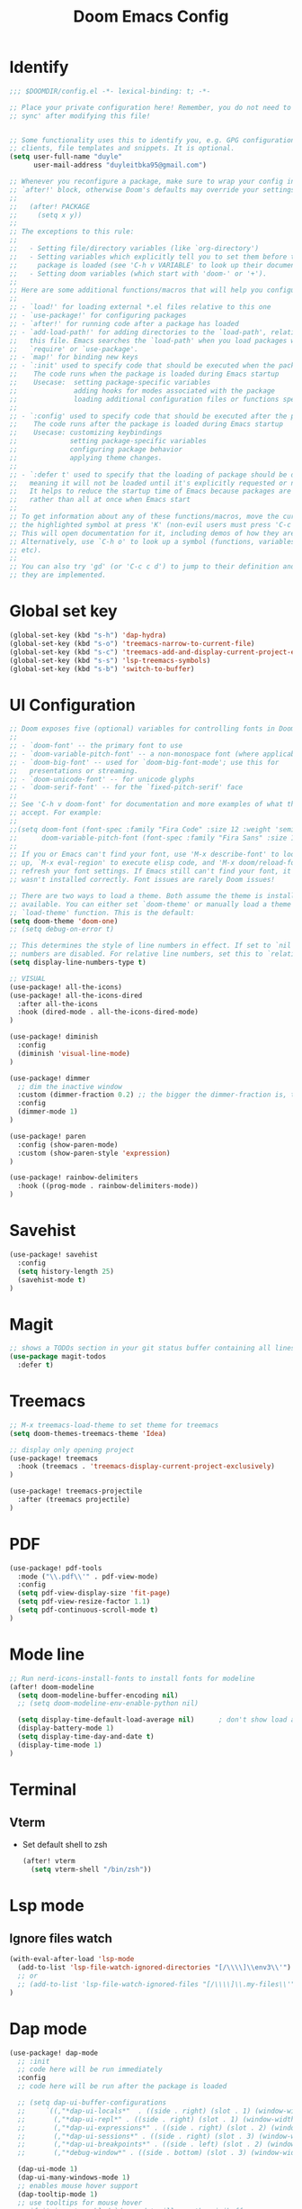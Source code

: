 #+title: Doom Emacs Config
#+PROPERTY: header-args:emacs-lisp :tangle ./config.el

* Identify
#+begin_src emacs-lisp
;;; $DOOMDIR/config.el -*- lexical-binding: t; -*-

;; Place your private configuration here! Remember, you do not need to run 'doom
;; sync' after modifying this file!


;; Some functionality uses this to identify you, e.g. GPG configuration, email
;; clients, file templates and snippets. It is optional.
(setq user-full-name "duyle"
      user-mail-address "duyleitbka95@gmail.com")

;; Whenever you reconfigure a package, make sure to wrap your config in an
;; `after!' block, otherwise Doom's defaults may override your settings. E.g.
;;
;;   (after! PACKAGE
;;     (setq x y))
;;
;; The exceptions to this rule:
;;
;;   - Setting file/directory variables (like `org-directory')
;;   - Setting variables which explicitly tell you to set them before their
;;     package is loaded (see 'C-h v VARIABLE' to look up their documentation).
;;   - Setting doom variables (which start with 'doom-' or '+').
;;
;; Here are some additional functions/macros that will help you configure Doom.
;;
;; - `load!' for loading external *.el files relative to this one
;; - `use-package!' for configuring packages
;; - `after!' for running code after a package has loaded
;; - `add-load-path!' for adding directories to the `load-path', relative to
;;   this file. Emacs searches the `load-path' when you load packages with
;;   `require' or `use-package'.
;; - `map!' for binding new keys
;; - `:init' used to specify code that should be executed when the package is first loaded.
;;    The code runs when the package is loaded during Emacs startup
;;    Usecase:  setting package-specific variables
;;              adding hooks for modes associated with the package
;;              loading additional configuration files or functions specific to the package.
;;
;; - `:config' used to specify code that should be executed after the package is loaded.
;;    The code runs after the package is loaded during Emacs startup
;;    Usecase: customizing keybindings
;;             setting package-specific variables
;;             configuring package behavior
;;             applying theme changes.
;;
;; - `:defer t' used to specify that the loading of package should be deferred,
;;   meaning it will not be loaded until it's explicitly requested or needed.
;;   It helps to reduce the startup time of Emacs because packages are loaded on-demand,
;;   rather than all at once when Emacs start
;;
;; To get information about any of these functions/macros, move the cursor over
;; the highlighted symbol at press 'K' (non-evil users must press 'C-c c k').
;; This will open documentation for it, including demos of how they are used.
;; Alternatively, use `C-h o' to look up a symbol (functions, variables, faces,
;; etc).
;;
;; You can also try 'gd' (or 'C-c c d') to jump to their definition and see how
;; they are implemented.
#+end_src

* Global set key
#+begin_src emacs-lisp
(global-set-key (kbd "s-h") 'dap-hydra)
(global-set-key (kbd "s-o") 'treemacs-narrow-to-current-file)
(global-set-key (kbd "s-c") 'treemacs-add-and-display-current-project-exclusively)
(global-set-key (kbd "s-s") 'lsp-treemacs-symbols)
(global-set-key (kbd "s-b") 'switch-to-buffer)
#+end_src

* UI Configuration
#+begin_src emacs-lisp
;; Doom exposes five (optional) variables for controlling fonts in Doom:
;;
;; - `doom-font' -- the primary font to use
;; - `doom-variable-pitch-font' -- a non-monospace font (where applicable)
;; - `doom-big-font' -- used for `doom-big-font-mode'; use this for
;;   presentations or streaming.
;; - `doom-unicode-font' -- for unicode glyphs
;; - `doom-serif-font' -- for the `fixed-pitch-serif' face
;;
;; See 'C-h v doom-font' for documentation and more examples of what they
;; accept. For example:
;;
;;(setq doom-font (font-spec :family "Fira Code" :size 12 :weight 'semi-light)
;;      doom-variable-pitch-font (font-spec :family "Fira Sans" :size 13))
;;
;; If you or Emacs can't find your font, use 'M-x describe-font' to look them
;; up, `M-x eval-region' to execute elisp code, and 'M-x doom/reload-font' to
;; refresh your font settings. If Emacs still can't find your font, it likely
;; wasn't installed correctly. Font issues are rarely Doom issues!

;; There are two ways to load a theme. Both assume the theme is installed and
;; available. You can either set `doom-theme' or manually load a theme with the
;; `load-theme' function. This is the default:
(setq doom-theme 'doom-one)
;; (setq debug-on-error t)

;; This determines the style of line numbers in effect. If set to `nil', line
;; numbers are disabled. For relative line numbers, set this to `relative'.
(setq display-line-numbers-type t)

;; VISUAL
(use-package! all-the-icons)
(use-package! all-the-icons-dired
  :after all-the-icons
  :hook (dired-mode . all-the-icons-dired-mode)
)

(use-package! diminish
  :config
  (diminish 'visual-line-mode)
)

(use-package! dimmer
  ;; dim the inactive window
  :custom (dimmer-fraction 0.2) ;; the bigger the dimmer-fraction is, the darker the inactive windown is
  :config
  (dimmer-mode 1)
)

(use-package! paren
  :config (show-paren-mode)
  :custom (show-paren-style 'expression)
)

(use-package! rainbow-delimiters
  :hook ((prog-mode . rainbow-delimiters-mode))
)
#+end_src

* Savehist
#+begin_src emacs-lisp
(use-package! savehist
  :config
  (setq history-length 25)
  (savehist-mode t)
)
#+end_src

* Magit
#+begin_src emacs-lisp
;; shows a TODOs section in your git status buffer containing all lines with TODO
(use-package magit-todos
  :defer t)
#+end_src

* Treemacs
#+begin_src emacs-lisp
;; M-x treemacs-load-theme to set theme for treemacs
(setq doom-themes-treemacs-theme 'Idea)

;; display only opening project
(use-package! treemacs
  :hook (treemacs . 'treemacs-display-current-project-exclusively)
)

(use-package! treemacs-projectile
  :after (treemacs projectile)
)
#+end_src

* PDF
#+begin_src emacs-lisp
(use-package! pdf-tools
  :mode ("\\.pdf\\'" . pdf-view-mode)
  :config
  (setq pdf-view-display-size 'fit-page)
  (setq pdf-view-resize-factor 1.1)
  (setq pdf-continuous-scroll-mode t)
)
#+end_src


* Mode line
#+begin_src emacs-lisp
;; Run nerd-icons-install-fonts to install fonts for modeline
(after! doom-modeline
  (setq doom-modeline-buffer-encoding nil)
  ;; (setq doom-modeline-env-enable-python nil)

  (setq display-time-default-load-average nil)      ; don't show load average
  (display-battery-mode 1)
  (setq display-time-day-and-date t)
  (display-time-mode 1)
)
#+end_src

* Terminal
** Vterm
- Set default shell to zsh
  #+begin_src emacs-lisp
 (after! vterm
   (setq vterm-shell "/bin/zsh"))
  #+end_src

* Lsp mode
** Ignore files watch
#+begin_src emacs-lisp
(with-eval-after-load 'lsp-mode
  (add-to-list 'lsp-file-watch-ignored-directories "[/\\\\]\\env3\\'")
  ;; or
  ;; (add-to-list 'lsp-file-watch-ignored-files "[/\\\\]\\.my-files\\'")
)
#+end_src


* Dap mode
#+begin_src emacs-lisp
(use-package! dap-mode
  ;; :init
  ;; code here will be run immediately
  :config
  ;; code here will be run after the package is loaded

  ;; (setq dap-ui-buffer-configurations
  ;;     `((,"*dap-ui-locals*"  . ((side . right) (slot . 1) (window-width . 0.50))) ;; changed this to 0.50
  ;;       (,"*dap-ui-repl*" . ((side . right) (slot . 1) (window-width . 0.50))) ;; added this! TODO enable when release on MELPA
  ;;       (,"*dap-ui-expressions*" . ((side . right) (slot . 2) (window-width . 0.20)))
  ;;       (,"*dap-ui-sessions*" . ((side . right) (slot . 3) (window-width . 0.20)))
  ;;       (,"*dap-ui-breakpoints*" . ((side . left) (slot . 2) (window-width . , 0.20)))
  ;;       (,"*debug-window*" . ((side . bottom) (slot . 3) (window-width . 0.20)))))

  (dap-ui-mode 1)
  (dap-ui-many-windows-mode 1)
  ;; enables mouse hover support
  (dap-tooltip-mode 1)
  ;; use tooltips for mouse hover
  ;; if it is not enabled `dap-mode' will use the minibuffer.
  (tooltip-mode 1)
  ;; displays floating panel with debug buttons
  ;; requies emacs 26+
  (dap-ui-controls-mode 1)
  ;;
  (require 'dap-dlv-go)
)

(after! dap-dlv-go
  ;; Eval Buffer with `M-x eval-buffer' to register the newly created template.
  (dap-register-debug-template
   "Go: Custom Launch File"
   (list :type "go"
         :cwd (lsp-workspace-root)
        :request "launch"
        :name "Go: Custom Launch File"
        :mode "auto"
        :program "main.go"
        :buildFlags nil
        :args nil
        :env nil))
)
#+end_src

** Python
#+begin_src emacs-lisp
(after! dap-mode
  (require 'dap-python)
  (setq dap-python-executable "python3")
  (setq dap-python-debugger 'debugpy)

  ;; Eval Buffer with `M-x eval-buffer' to register the newly created template.
  (dap-register-debug-template
   "Django: Debug Template"
   (list :type "python"
         :args "runserver --noreload 8083" ;; update
         :cwd (lsp-workspace-root)
         :request "launch"
         :name "Django: Debug Template"
         :program "manage.py"
         ;; :env '(("PYTHONPATH" . "env3/bin/python"))
         ;; :pythonPath "venv/bin/python" ;; update to the path to virtual environment
         :django t))

  (dap-register-debug-template
   "Celery: Debug Template"
   (list :type "python"
         :cwd (lsp-workspace-root)
         :request "launch"
         :name "Celery: Celery Easm"
         :program ".direnv/python-3.7.16/bin/celery" ;; update path to celery
         :args "--app=app worker --hostname=scan-node@%%n -l info -Q scan --purge --without-mingle --without-gossip --without-heartbeat -Ofair" ;; update module name
         :django t))
)
#+end_src

*** Django template
*--noreload* in *args* to set the autoreload off check function at the path *{virtual_env}/site-packages/django/core/management/commands/runserver.py::run()* variable *use_reload = False*




* Golang
#+begin_src emacs-lisp
(after! go-mode
  (setq gofmt-command "goimports")
  (add-hook 'before-save-hook 'gofmt-before-save))
#+end_src


* Undo
#+begin_src emacs-lisp
(use-package! undo-tree
  :config
  (global-undo-tree-mode +1)
)
#+end_src


* Engine mode
#+begin_src emacs-lisp
(use-package! engine-mode
  :config
  (setq engine/browser-function 'browse-url-firefox)
  (defengine google
    "http://www.google.com/search?ie=utf-8&oe=utf-8&q=%s")
  (engine-mode 1)
)
#+end_src


* Counsel
#+begin_src emacs-lisp
(use-package! counsel
  :config
  (counsel-mode 1)
)
#+end_src


* Org mode
** Font faces
#+begin_src emacs-lisp
(defun efs/org-font-setup ()
  ;; Replace list hyphen with dot
  (font-lock-add-keywords 'org-mode
                          '(("^ *\\([-]\\) "
                             (0 (prog1 () (compose-region (match-beginning 1) (match-end 1) "•")))))))
#+end_src

** Nicer Heading Bullets
#+begin_src emacs-lisp
(use-package! org-bullets
  :after org
  :hook (org-mode . org-bullets-mode)
  :custom
  (org-bullets-bullet-list '("◉" "○" "●" "○" "●" "○" "●")))
#+end_src

** Configure
#+begin_src emacs-lisp
(defun efs/org-mode-setup ()
  (org-indent-mode)
  ;; (variable-pitch-mode 1)
  (visual-line-mode 1) ;; wrap line
)

(use-package! org
  :hook (org-mode . efs/org-mode-setup)
  :config
  (setq org-ellipsis " ▾"
        org-hide-emphasis-markers t)

  (setq org-agenda-start-with-log-mode t)
  (setq org-log-done 'time)
  (setq org-log-into-drawer t)
  (setq org-agenda-files
        '("~/Code/org/tasks.org"
          "~/Code/org/birthdays.org"))

  (setq org-todo-keywords
    '((sequence "TODO(t)" "NEXT(n)" "|" "DONE(d!)")
      (sequence "BACKLOG(b)" "PLAN(p)" "READY(r)" "ACTIVE(a)" "REVIEW(v)" "WAIT(w@/!)" "HOLD(h)" "|" "COMPLETED(c)" "CANC(k@)")))

  ;; Configure custom agenda views
  (setq org-agenda-custom-commands
   '(("d" "Dashboard"
     ((agenda "" ((org-deadline-warning-days 7)))
      (todo "NEXT"
        ((org-agenda-overriding-header "Next Tasks")))
      (tags-todo "agenda/ACTIVE" ((org-agenda-overriding-header "Active Projects")))))

    ("n" "Next Tasks"
     ((todo "NEXT"
        ((org-agenda-overriding-header "Next Tasks")))))

    ("W" "Work Tasks" tags-todo "+work-email")

    ;; Low-effort next actions
    ("e" tags-todo "+TODO=\"NEXT\"+Effort<15&+Effort>0"
     ((org-agenda-overriding-header "Low Effort Tasks")
      (org-agenda-max-todos 20)
      (org-agenda-files org-agenda-files)))

    ("w" "Workflow Status"
     ((todo "WAIT"
            ((org-agenda-overriding-header "Waiting on External")
             (org-agenda-files org-agenda-files)))
      (todo "REVIEW"
            ((org-agenda-overriding-header "In Review")
             (org-agenda-files org-agenda-files)))
      (todo "PLAN"
            ((org-agenda-overriding-header "In Planning")
             (org-agenda-todo-list-sublevels nil)
             (org-agenda-files org-agenda-files)))
      (todo "BACKLOG"
            ((org-agenda-overriding-header "Project Backlog")
             (org-agenda-todo-list-sublevels nil)
             (org-agenda-files org-agenda-files)))
      (todo "READY"
            ((org-agenda-overriding-header "Ready for Work")
             (org-agenda-files org-agenda-files)))
      (todo "ACTIVE"
            ((org-agenda-overriding-header "Active Projects")
             (org-agenda-files org-agenda-files)))
      (todo "COMPLETED"
            ((org-agenda-overriding-header "Completed Projects")
             (org-agenda-files org-agenda-files)))
      (todo "CANC"
            ((org-agenda-overriding-header "Cancelled Projects")
             (org-agenda-files org-agenda-files)))))))

  (setq org-refile-targets
    '(("archive.org" :maxlevel . 1)
      ("tasks.org" :maxlevel . 1)))

  ;; Save Org buffers after refiling!
  (advice-add 'org-refile :after 'org-save-all-org-buffers)

  (setq org-tag-alist
    '((:startgroup)
       ; Put mutually exclusive tags here
       (:endgroup)
       ("@errand" . ?E)
       ("@home" . ?H)
       ("@work" . ?W)
       ("agenda" . ?a)
       ("planning" . ?p)
       ("publish" . ?P)
       ("batch" . ?b)
       ("note" . ?n)
       ("idea" . ?i)))

  (efs/org-font-setup))

(defun efs/org-mode-visual-fill ()
  (setq visual-fill-column-width 100
        visual-fill-column-center-text t)
  (visual-fill-column-mode 1))

; (use-package! visual-fill-column
;   :hook (org-mode . efs/org-mode-visual-fill))

#+end_src

** Configure Babel Language
#+begin_src emacs-lisp
(org-babel-do-load-languages
  'org-babel-load-languages
  '((emacs-lisp . t)
    (python . t)))
#+end_src

** Auto-tangle Configuration Files
This snippet adds a hook to org-mode buffers so that efs/org-babel-tangle-config gets executed each time such a buffer gets saved. This function checks to see if the file being saved is the Emacs.org file you’re looking at right now, and if so, automatically exports the configuration here to the associated output files.
#+begin_src emacs-lisp
(defun efs/org-babel-tangle-config ()
  (when (string-equal (file-name-directory (buffer-file-name))
                      (expand-file-name "~/.config/doom/"))
    ;; Dynamic scoping to the rescue
    (let ((org-confirm-babel-evaluate nil))
      (org-babel-tangle))))

(add-hook 'org-mode-hook (lambda () (add-hook 'after-save-hook #'efs/org-babel-tangle-config)))
#+end_src
